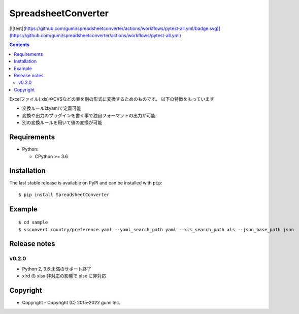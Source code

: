 ====================
SpreadsheetConverter
====================

[![test](https://github.com/gumi/spreadsheetconverter/actions/workflows/pytest-all.yml/badge.svg)](https://github.com/gumi/spreadsheetconverter/actions/workflows/pytest-all.yml)

.. contents::
..

Excelファイル(.xls)やCVSなどの表を別の形式に変換するためのものです。
以下の特徴をもっています

- 変換ルールはyamlで定義可能
- 変換や出力のプラグインを書く事で独自フォーマットの出力が可能
- 別の変換ルールを用いて値の変換が可能


Requirements
============

* Python:

  - CPython >= 3.6

Installation
============

The last stable release is available on PyPI and can be installed with ``pip``::

    $ pip install SpreadsheetConverter


Example
=======

::

    $ cd sample
    $ ssconvert country/preference.yaml --yaml_search_path yaml --xls_search_path xls --json_base_path json

Release notes
=============

v0.2.0
------

* Python 2, 3.6 未満のサポート終了
* xlrd の xlsx 非対応の影響で xlsx に非対応


Copyright
=========

- Copyright
  - Copyright (C) 2015-2022 gumi Inc.
